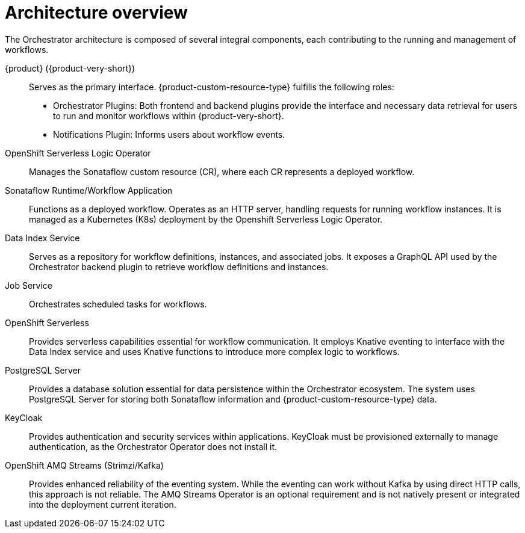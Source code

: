 :_mod-docs-content-type: CONCEPT

[id="con-architecture-overview.adoc_{context}"]
= Architecture overview

The Orchestrator architecture is composed of several integral components, each contributing to the running and management of workflows.

{product} ({product-very-short}):: Serves as the primary interface. {product-custom-resource-type} fulfills the following roles:

* Orchestrator Plugins: Both frontend and backend plugins provide the interface and necessary data retrieval for users to run and monitor workflows within {product-very-short}.
* Notifications Plugin: Informs users about workflow events.

OpenShift Serverless Logic Operator:: Manages the Sonataflow custom resource (CR), where each CR represents a deployed workflow.

Sonataflow Runtime/Workflow Application:: Functions as a deployed workflow. Operates as an HTTP server, handling requests for running workflow instances. It is managed as a Kubernetes (K8s) deployment by the Openshift Serverless Logic Operator.

Data Index Service:: Serves as a repository for workflow definitions, instances, and associated jobs. It exposes a GraphQL API used by the Orchestrator backend plugin to retrieve workflow definitions and instances.

Job Service:: Orchestrates scheduled tasks for workflows.

OpenShift Serverless:: Provides serverless capabilities essential for workflow communication. It employs Knative eventing to interface with the Data Index service and uses Knative functions to introduce more complex logic to workflows.

PostgreSQL Server:: Provides a database solution essential for data persistence within the Orchestrator ecosystem. The system uses PostgreSQL Server for storing both Sonataflow information and {product-custom-resource-type} data.

KeyCloak:: Provides authentication and security services within applications. KeyCloak must be provisioned externally to manage authentication, as the Orchestrator Operator does not install it.

OpenShift AMQ Streams (Strimzi/Kafka):: Provides enhanced reliability of the eventing system. While the eventing can work without Kafka by using direct HTTP calls, this approach is not reliable. The AMQ Streams Operator is an optional requirement and is not natively present or integrated into the deployment current iteration.